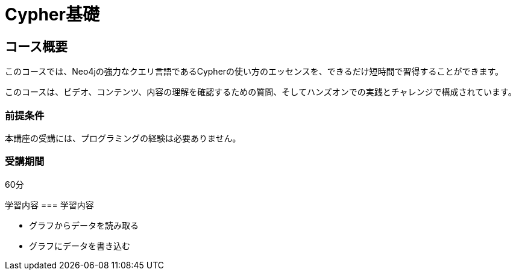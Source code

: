= Cypher基礎
:lang: jp
:status: active
:caption: Learn Cypher in 60 minutes
:usecase: movies
:categories: jp:2
:duration: 1 hour
// :video: https://www.youtube.com/embed/Se_Zwiew90Q

//https://youtu.be/Se_Zwiew90Q


////
Script: C:Cypher Fundamentals

https://docs.google.com/document/d/1XUxDVgzFGR3XT1FC6ubWviitQdhJhf5NTZNMYzdCVVY/edit?usp=sharing

////

== コース概要

このコースでは、Neo4jの強力なクエリ言語であるCypherの使い方のエッセンスを、できるだけ短時間で習得することができます。

このコースは、ビデオ、コンテンツ、内容の理解を確認するための質問、そしてハンズオンでの実践とチャレンジで構成されています。

=== 前提条件

本講座の受講には、プログラミングの経験は必要ありません。

=== 受講期間

60分

[.learn]
学習内容 === 学習内容

* グラフからデータを読み取る
* グラフにデータを書き込む
